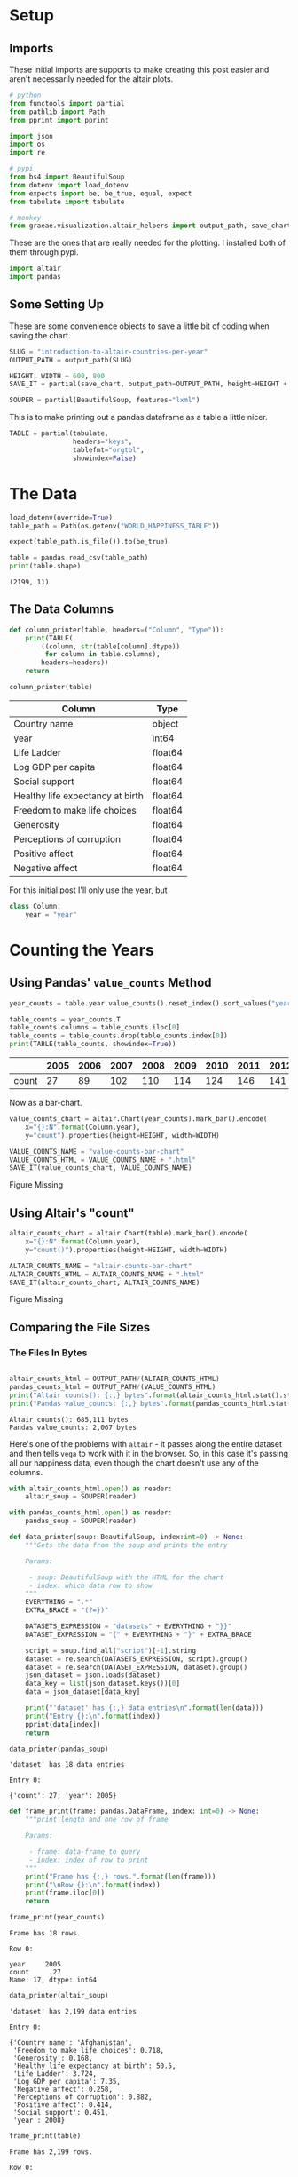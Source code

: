 #+BEGIN_COMMENT
.. title: Introduction To Altair: Countries Per Year
.. slug: introduction-to-altair-countries-per-year
.. date: 2024-03-06 16:57:41 UTC-08:00
.. tags: altair,bowling,visualization
.. category: Visualization
.. link: 
.. description: Continuing the Altair Introduction with a plot of the countries per year.
.. type: text

#+END_COMMENT
#+OPTIONS: ^:{}
#+TOC: headlines 3
#+PROPERTY: header-args :session ~/.local/share/jupyter/runtime/kernel-8eee42ba-b056-4500-aa70-5bbe84db530c-ssh.json

#+BEGIN_SRC python :results none :exports none
%load_ext autoreload
%autoreload 2
#+END_SRC

* Setup
** Imports

These initial imports are supports to make creating this post easier and aren't necessarily needed for the altair plots.

#+begin_src python :results none
# python
from functools import partial
from pathlib import Path
from pprint import pprint

import json
import os
import re

# pypi
from bs4 import BeautifulSoup
from dotenv import load_dotenv
from expects import be, be_true, equal, expect
from tabulate import tabulate

# monkey
from graeae.visualization.altair_helpers import output_path, save_chart
#+end_src

These are the ones that are really needed for the plotting. I installed both of them through pypi.

#+begin_src python :results none
import altair
import pandas
#+end_src

** Some Setting Up

These are some convenience objects to save a little bit of coding when saving the chart.

#+begin_src python :results none
SLUG = "introduction-to-altair-countries-per-year"
OUTPUT_PATH = output_path(SLUG)

HEIGHT, WIDTH = 600, 800
SAVE_IT = partial(save_chart, output_path=OUTPUT_PATH, height=HEIGHT + 100)

SOUPER = partial(BeautifulSoup, features="lxml")
#+end_src

This is to make printing out a pandas dataframe as a table a little nicer.

#+begin_src python :results none
TABLE = partial(tabulate,
                headers="keys",
                tablefmt="orgtbl",
                showindex=False)
#+end_src

* The Data

#+begin_src python :results output :exports both
load_dotenv(override=True)
table_path = Path(os.getenv("WORLD_HAPPINESS_TABLE"))

expect(table_path.is_file()).to(be_true)

table = pandas.read_csv(table_path)
print(table.shape)
#+end_src

#+RESULTS:
: (2199, 11)

** The Data Columns

#+begin_src python :results none
def column_printer(table, headers=("Column", "Type")):
    print(TABLE(
        ((column, str(table[column].dtype))
         for column in table.columns),
        headers=headers))
    return
#+end_src

#+begin_src python :results output :exports both
column_printer(table)
#+end_src

| Column                           | Type    |
|----------------------------------+---------|
| Country name                     | object  |
| year                             | int64   |
| Life Ladder                      | float64 |
| Log GDP per capita               | float64 |
| Social support                   | float64 |
| Healthy life expectancy at birth | float64 |
| Freedom to make life choices     | float64 |
| Generosity                       | float64 |
| Perceptions of corruption        | float64 |
| Positive affect                  | float64 |
| Negative affect                  | float64 |

For this initial post I'll only use the year, but 

#+begin_src python :results none
class Column:
    year = "year"
#+end_src

* Counting the Years
** Using Pandas' ~value_counts~ Method

#+begin_src python :results none
year_counts = table.year.value_counts().reset_index().sort_values("year")
#+end_src

#+begin_src python :results output :exports both
table_counts = year_counts.T
table_counts.columns = table_counts.iloc[0]
table_counts = table_counts.drop(table_counts.index[0])
print(TABLE(table_counts, showindex=True))
#+end_src

|       |   2005 |   2006 |   2007 |   2008 |   2009 |   2010 |   2011 |   2012 |   2013 |   2014 |   2015 |   2016 |   2017 |   2018 |   2019 |   2020 |   2021 |   2022 |
|-------+--------+--------+--------+--------+--------+--------+--------+--------+--------+--------+--------+--------+--------+--------+--------+--------+--------+--------|
| count |     27 |     89 |    102 |    110 |    114 |    124 |    146 |    141 |    136 |    144 |    142 |    141 |    147 |    141 |    143 |    116 |    122 |    114 |


Now as a bar-chart.

#+begin_src python :results output :exports both
value_counts_chart = altair.Chart(year_counts).mark_bar().encode(
    x="{}:N".format(Column.year),
    y="count").properties(height=HEIGHT, width=WIDTH)

VALUE_COUNTS_NAME = "value-counts-bar-chart"
VALUE_COUNTS_HTML = VALUE_COUNTS_NAME + ".html"
SAVE_IT(value_counts_chart, VALUE_COUNTS_NAME)
#+end_src

#+RESULTS:
#+begin_export html
<object type="text/html" data="value-counts-bar-chart.html" style="width:100%" height=700>
  <p>Figure Missing</p>
</object>
#+end_export

** Using Altair's "count"

#+begin_src python :results output :exports both
altair_counts_chart = altair.Chart(table).mark_bar().encode(
    x="{}:N".format(Column.year),
    y="count()").properties(height=HEIGHT, width=WIDTH)

ALTAIR_COUNTS_NAME = "altair-counts-bar-chart"
ALTAIR_COUNTS_HTML = ALTAIR_COUNTS_NAME + ".html"
SAVE_IT(altair_counts_chart, ALTAIR_COUNTS_NAME)
#+end_src

#+RESULTS:
#+begin_export html
<object type="text/html" data="altair-counts-bar-chart.html" style="width:100%" height=700>
  <p>Figure Missing</p>
</object>
#+end_export

** Comparing the File Sizes

*** The Files In Bytes

#+begin_src python :results output :exports both

altair_counts_html = OUTPUT_PATH/(ALTAIR_COUNTS_HTML)
pandas_counts_html = OUTPUT_PATH/(VALUE_COUNTS_HTML)
print("Altair counts(): {:,} bytes".format(altair_counts_html.stat().st_size))
print("Pandas value_counts: {:,} bytes".format(pandas_counts_html.stat().st_size))
#+end_src

#+RESULTS:
: Altair counts(): 685,111 bytes
: Pandas value_counts: 2,067 bytes

Here's one of the problems with ~altair~ - it passes along the entire dataset and then tells ~vega~ to work with it in the browser. So, in this case it's passing all our happiness data, even though the chart doesn't use any of the columns.

#+begin_src python :results none
with altair_counts_html.open() as reader:
    altair_soup = SOUPER(reader)

with pandas_counts_html.open() as reader:
    pandas_soup = SOUPER(reader)
#+end_src

#+begin_src python :results none
def data_printer(soup: BeautifulSoup, index:int=0) -> None:
    """Gets the data from the soup and prints the entry

    Params:

     - soup: BeautifulSoup with the HTML for the chart
     - index: which data row to show
    """
    EVERYTHING = ".*"
    EXTRA_BRACE = "(?=})"
    
    DATASETS_EXPRESSION = "datasets" + EVERYTHING + "}}"
    DATASET_EXPRESSION = "{" + EVERYTHING + "}" + EXTRA_BRACE

    script = soup.find_all("script")[-1].string
    dataset = re.search(DATASETS_EXPRESSION, script).group()
    dataset = re.search(DATASET_EXPRESSION, dataset).group()
    json_dataset = json.loads(dataset)
    data_key = list(json_dataset.keys())[0]
    data = json_dataset[data_key]
    
    print("'dataset' has {:,} data entries\n".format(len(data)))
    print("Entry {}:\n".format(index))
    pprint(data[index])
    return
#+end_src

#+begin_src python :results output :exports both
data_printer(pandas_soup)
#+end_src

#+RESULTS:
: 'dataset' has 18 data entries
: 
: Entry 0:
: 
: {'count': 27, 'year': 2005}

#+begin_src python :results none
def frame_print(frame: pandas.DataFrame, index: int=0) -> None:
    """print length and one row of frame

    Params:

     - frame: data-frame to query
     - index: index of row to print
    """
    print("Frame has {:,} rows.".format(len(frame)))
    print("\nRow {}:\n".format(index))
    print(frame.iloc[0])
    return
#+end_src

#+begin_src python :results output :exports both
frame_print(year_counts)
#+end_src

#+RESULTS:
: Frame has 18 rows.
: 
: Row 0:
: 
: year     2005
: count      27
: Name: 17, dtype: int64

#+begin_src python :results output :exports both
data_printer(altair_soup)
#+end_src

#+RESULTS:
#+begin_example
'dataset' has 2,199 data entries

Entry 0:

{'Country name': 'Afghanistan',
 'Freedom to make life choices': 0.718,
 'Generosity': 0.168,
 'Healthy life expectancy at birth': 50.5,
 'Life Ladder': 3.724,
 'Log GDP per capita': 7.35,
 'Negative affect': 0.258,
 'Perceptions of corruption': 0.882,
 'Positive affect': 0.414,
 'Social support': 0.451,
 'year': 2008}
#+end_example

#+begin_src python :results output :exports both
frame_print(table)
#+end_src

#+RESULTS:
#+begin_example
Frame has 2,199 rows.

Row 0:

Country name                        Afghanistan
year                                       2008
Life Ladder                               3.724
Log GDP per capita                         7.35
Social support                            0.451
Healthy life expectancy at birth           50.5
Freedom to make life choices              0.718
Generosity                                0.168
Perceptions of corruption                 0.882
Positive affect                           0.414
Negative affect                           0.258
Name: 0, dtype: object
#+end_example

There's a project called [[https://vegafusion.io/][vegafusion]] that is supposed to help with reducing the size but it requires that you use a jupyter notebook for interactivity (it uses python to make a jupyter widget or some such) so it won't work for a static site like this one. So when using altair we have to think about what we're doing if the size of the files is going to be a problem. In most cases it probably makes sense to do the transformations in pandas first and then only pass the data to plot to altair.

See the [[https://altair-viz.github.io/user_guide/large_datasets.html][altair documentation on Large Datasets]] for more information.
* A Chart, Part By Part

** Altair's Chart

#+begin_src python :results output :exports both
chart = altair.Chart(year_counts)
print(type(chart))
expect(chart.data).to(be(year_counts))
#+end_src

#+RESULTS:
: <class 'altair.vegalite.v5.api.Chart'>

The ~Chart~ class is defined in ~altair.vegalite.v5.api~. This is its docstring description:

#+begin_quote
Create a basic Altair/Vega-Lite chart.


Although it is possible to set all Chart properties as constructor attributes,
it is more idiomatic to use methods such as ~mark_point()~, ~encode()~,
~transform_filter()~, ~properties()~, etc. See Altair's documentation
for details and examples: http://altair-viz.github.io/.
#+end_quote

The attributes set by the ~Chart~ class' constructor (it also accepets other keyword parameters that are passed to its parent classes) are:

 - data
 - encoding
 - mark
 - width
 - height

By default they're set to ~Undefined~ which is an altair-defined object (see ~altair.utils.schemapi~), and as noted, you don't normally set the attributes using the constructor (other than ~data~ which isn't mentioned in the docstring but appears to be passed to the ~Chart~ constructor by convention).

Here's a diagram of the ~Chart~ (defined in ~altair.vegalite.v5.api~).

#+begin_src plantuml :file ../files/posts/introduction-to-altair-countries-per-year/chart.png :exports none
!theme mars

class Chart {
 + data: DataFrameLike
 + encoding: core.FacetedEncoding
 + mark: str
 + width: int
 + height: int

 + from_dict():  core.SchemaBase
 + to_dict(): dict
 + transformed_data(): DataFrameLike
 + add_params(): Chart
 + interactive(): Chart
}

TopLevelMixin <|-- Chart
_EncodingMixin <|-- Chart
mixin.MarkMethodMixin <|-- Chart
core.TopLevelUnitSpec <|-- Chart
#+end_src

#+RESULTS:
[[file:../files/posts/introduction-to-altair-countries-per-year/chart.png]]

[[img-url:chart.png]]

** A Bar Chart

Once we have a chart object we tell altair that we want it to be a bar chart using the ~mark_bar~ method.

#+begin_src python :results output :exports both
bar_chart = chart.mark_bar()
print(type(bar_chart))
#+end_src

#+RESULTS:
: <class 'altair.vegalite.v5.api.Chart'>


The ~mark_~ methods are defined in the ~MarkMethodMixin~ class (a parent of ~Chart~) which is defined in ~altair.vegalite.v5.schema.mixins~ module.

#+begin_src plantuml :file ../files/posts/introduction-to-altair-countries-per-year/mark-mixin.png :exports none
!theme mars

class MarkMethodMixin {

mark_arc(): Self
mark_area(): Self
mark_bar(): Self
mark_boxplot(): Self
mark_circle(): Self
mark_errorband(): Self
mark_errorbar(): Self
mark_geoshape(): Self
mark_image(): Self
mark_line(): Self
mark_point(): Self
mark_rect(): Self
mark_rule(): Self
mark_square(): Self
mark_text(): Self
mark_tick(): Self
mark_trail(): Self
}
#+end_src

#+RESULTS:
[[file:../files/posts/introduction-to-altair-countries-per-year/mark-mixin.png]]

[[img-url:mark-mixin.png][MarkMixin Class]]

Looking in the ~mark_bar~ method, there's a lot of arguments you could pass to it, but fundamentally all it's really doing is making a copy of itself, setting the ~mark~ attribute to ~bar~ and then retu+rning the copy.


#+begin_src python :results output :exports both
print("Original Chart mark: '{}'".format(chart.mark))
print("Bar Chart mark: '{}'".format(bar_chart.mark))

expect(bar_chart).to_not(be(chart))
#+end_src

#+RESULTS:
: Original Chart mark: 'Undefined'
: Bar Chart mark: 'bar'

** SchemaBase

~altair.utils.schemapi~.

#+begin_src plantuml :file ../files/posts/introduction-to-altair-countries-per-year/schema-base.png :exports none
!theme mars

class SchemaBase {

+ copy(): Self
}
#+end_src

#+RESULTS:
[[file:../files/posts/introduction-to-altair-countries-per-year/schema-base.png]]

[[img-url:schema-base.png]]

There are many more methods in ~altair.utils.schemapi.SchemaBase~ but I'm highlighting ~copy~ here because it gets used quite a bit by the other classes but is defined in this somewhat obscure place. The behavior is what you'd expect so I don't see a need to go over it, but it's one of those mystery methods that just pops up when you use deep inheritance like this that makes you wonder what's going on so I'll document it here, for now.

*** TopLevelUnitSpec

If you look at the parents of the ~Chart~ you might notice that it doesn't have the ~SchemaBase~ as one of its parents. So how does it end up with the ~copy~ method? Well, it does have the ~core.TopLevelUnitSpec~ as one of its parents and that in turn (eventually) inherits from the ~SchemaBase~.

#+begin_src plantuml :file ../files/posts/introduction-to-altair-countries-per-year/top-level-unit-spec.png :exports none
!theme mars

altair.utils.schemapi.SchemaBase <|-- core.VegaLiteSchema
VegaLiteSchema <|-- core.TopLevelSpec
TopLevelSpec <|--core.TopLevelUnitSpec
#+end_src

#+RESULTS:
[[file:../files/posts/introduction-to-altair-countries-per-year/top-level-unit-spec.png]]

[[img-url:top-level-unit-spec.png]]

I didn't put in the modules for the ~core~ classes since they are fairly deep.

** Encoded

The ~encode~ method is where we tell ~altair~ which columns match which parts of the chart. In this case we're only setting the /x/ and /y/ axes.

#+begin_src python :results output :exports both
encoded = bar_chart.encode(
    x="{}:N".format(Column.year),
    y="count")

print(type(encoded))
#+end_src

#+RESULTS:
: <class 'altair.vegalite.v5.api.Chart'>

*** _EncodingMixin

The ~encode~ method is defined in the ~_EncodingMixin~ class, one of the ~Chart~'s parents.

#+begin_src plantuml :file ../files/posts/introduction-to-altair-countries-per-year/encoding-mixin.png :exports none
!theme mars

class _EncodingMixin {
  encode(*args, **kwargs): Self
}
#+end_src

#+RESULTS:
[[file:../files/posts/introduction-to-altair-countries-per-year/encoding-mixin.png]]

[[img-url:encoding-mixin.png]]

The ~encoding~ method takes in whatever combination of positional and keyword arguments you pass into it and then:

 - copies the Chart
 - updates the chart's ~encoding~ attribute
 - sets the copy's ~encoding~ attribute to an instance of the ~altair.vegalite.v5.schema.FacetedEncoding~ class.
 - returns the copy

#+begin_src python :results output :exports both
print(encoded.encoding)
#+end_src

#+RESULTS:
: FacetedEncoding({
:   x: X({
:     shorthand: 'year:N'
:   }),
:   y: Y({
:     shorthand: 'count'
:   })
: })


** Properties

#+begin_src python :results output :exports both
propertied = encoded.properties(height=HEIGHT, width=WIDTH)
print(type(propertied))
#+end_src

#+RESULTS:
: <class 'altair.vegalite.v5.api.Chart'>

#+begin_src plantuml :file ../files/posts/introduction-to-altair-countries-per-year/top-level-mixin.png :exports none
!theme mars

class TopLevelMixin {
  to_dict(validate, *, format, ignore, context): dict
  to_json(validate, indent, sort_keys, *, format, ignore, context, **kwargs) : str
  to_html(base_url, output_div, embed_options, json_kwds, fullhtml, requirejs, inline, **kwargs): str
  to_url(*, fullscreen): str

  properties(**kwargs) : Self
  save(fp, format, override_data_transformer, scale_factor, mode, vegalite_version, vega_version, vegaembed_version, embed_options, json_kwds, webdriver, engine, inline, **kwargs): None
}

mixins.ConfigMethodMixin <|-- TopLevelMixin
#+end_src

#+RESULTS:
[[file:../files/posts/introduction-to-altair-countries-per-year/top-level-mixin.png]]

[[img-url:top-level-mixin.png]]

#+begin_quote
**Note:** This is a huge class with more methods than I'm showing here. The only ones we've encountered so far are ~to_dict~, ~save~ and ~properties~. I used ~to_dict~ to show that the chart has all the data from the pandas DataFrame and ~save~ is buried in the code that saves the chart to display it in this post - ~properties~ is the only one we're really interested in here.
#+end_quote

The first thing to note about the ~properties~ method is that it doesn't define any arguments, it takes in any keyword arguments (and only keyword arguments, no positional arguments) and values for the arguments. Then:

 - it makes a copy of the chart
 - validates the arguments (unless the argument is the ~data~)
 - sets the arguments as attributes of the copy.
 - returns the copy

Since we passed in ~height~ and ~width~ to the ~properties~ method, we get back a copy of our bar chart with the ~height~ and ~width~ set on the copy (as well as the "mark" which we set earlier with ~mark_bar~).

#+begin_src python :results output :exports both
print(propertied.mark)
print(propertied.width)
print(propertied.height)
expect(propertied.mark).to(equal("bar"))
expect(propertied.width).to(equal(WIDTH))
expect(propertied.height).to(equal(HEIGHT))
#+end_src

#+RESULTS:
: bar
: 800
: 600

* HVPlot
* Links
** The Posts In This Series

- {{% lancelot "Starting Post" %}}introduction-to-altair{{% /lancelot %}}

** Tutorial Sources
- [[https://www.coursera.org/learn/fundamentals-of-data-visualization/home/week/1][/Fundamentals of Visualization with Dr. Danielle Albers Szafir/]]: Coursera course where the original tutorial came from.
- [[https://infovis.fh-potsdam.de/tutorials/][InfoVis Course from Marian Dork]]: Iniversity of Applied Sciences Potsdam that the Coursera course cites as the source for their tutorial.
** The Data
- World Happiness Report Dataset [Internet]. [cited 2023 Dec 11]. Available from: https://www.kaggle.com/datasets/unsdsn/world-happiness
- Inc G. Gallup.com. 2009 [cited 2023 Dec 11]. Understanding How Gallup Uses the Cantril Scale. Available from: https://news.gallup.com/poll/122453/Understanding-Gallup-Uses-Cantril-Scale.aspx
- World Happiness Report [Internet]. 2023 [cited 2023 Dec 11]. Available from: https://worldhappiness.report/

** Altair
- Layered and Multi-View Charts — Vega-Altair 5.2.0 documentation [Internet]. [cited 2023 Dec 12]. Available from: https://altair-viz.github.io/user_guide/compound_charts.html
- Large Datasets — Vega-Altair 5.2.0 documentation [Internet]. [cited 2024 Mar 8]. Available from: https://altair-viz.github.io/user_guide/large_datasets.html

  
